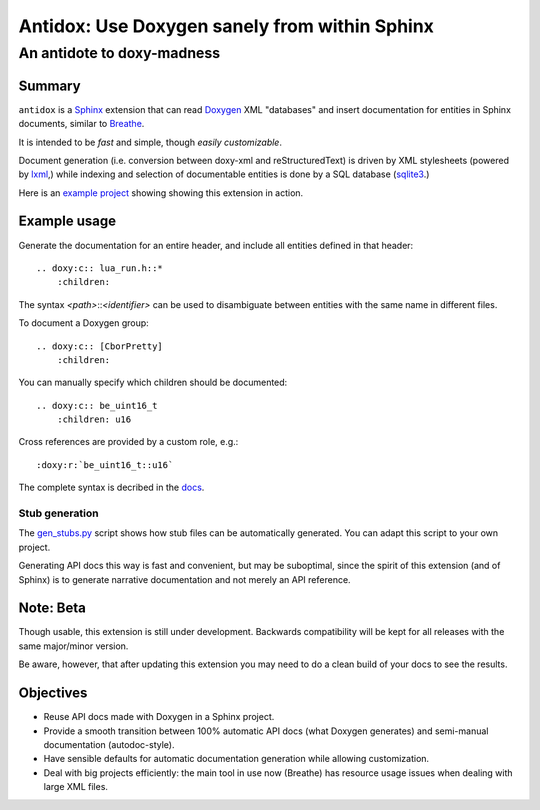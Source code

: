 ==============================================
Antidox: Use Doxygen sanely from within Sphinx
==============================================

---------------------------
An antidote to doxy-madness
---------------------------

|docs| |pypi|


Summary
=======

``antidox`` is a Sphinx_ extension that can read Doxygen_ XML "databases" and
insert documentation for entities in Sphinx documents, similar to Breathe_.

It is intended to be *fast* and simple, though *easily customizable*.

Document generation (i.e. conversion between doxy-xml and reStructuredText) is
driven by XML stylesheets (powered by lxml_,) while indexing and selection of
documentable entities is done by a SQL database (sqlite3_.)

Here is an `example project <cbor_example_>`_ showing showing this extension in
action.

Example usage
=============

Generate the documentation for an entire header, and include all entities defined
in that header::

  .. doxy:c:: lua_run.h::*
      :children:
      
The syntax *<path>*::*<identifier>* can be used to disambiguate between entities
with the same name in different files.

To document a Doxygen group::

  .. doxy:c:: [CborPretty]
      :children:

You can manually specify which children should be documented::

  .. doxy:c:: be_uint16_t
      :children: u16

Cross references are provided by a custom role, e.g.::

  :doxy:r:`be_uint16_t::u16`

The complete syntax is decribed in the docs_.

Stub generation
---------------

The gen_stubs.py_ script shows how stub files can be automatically generated.
You can adapt this script to your own project.

Generating API docs this way is fast and convenient, but may be suboptimal,
since the spirit of this extension (and of Sphinx) is to generate narrative
documentation and not merely an API reference.

Note: Beta
==========

Though usable, this extension is still under development. Backwards
compatibility will be kept for all releases with the same major/minor version.

Be aware, however, that after updating this extension you may need to do a clean
build of your docs to see the results.

Objectives
==========

* Reuse API docs made with Doxygen in a Sphinx project.
* Provide a smooth transition between 100% automatic API docs (what Doxygen
  generates) and semi-manual documentation (autodoc-style).
* Have sensible defaults for automatic documentation generation while allowing
  customization.
* Deal with big projects efficiently: the main tool in use now (Breathe)
  has resource usage issues when dealing with large XML files.

.. |docs| image:: https://readthedocs.org/projects/antidox/badge/?version=latest&style=for-the-badge
    :alt: Documentation Status
    :scale: 100%
    :target: https://antidox.readthedocs.io/en/latest/?badge=latest

.. |pypi| image:: https://img.shields.io/pypi/v/antidox.svg?style=for-the-badge
    :alt: PyPI
    :scale: 200%
    :target: https://pypi.org/project/antidox/

.. _Sphinx: https://www.sphinx-doc.org
.. _Doxygen: http://www.doxygen.nl/
.. _Breathe: https://breathe.readthedocs.io/en/latest/
.. _lxml: https://lxml.de/
.. _sqlite3: https://docs.python.org/3/library/sqlite3.html
.. _cbor_example: https://antidox-example.readthedocs.io/en/latest/
.. _docs: https://antidox.readthedocs.io/en/latest/guide.html#directives-roles-and-domains
.. _gen_stubs.py: examples/riot/gen_stubs.py
